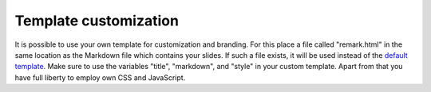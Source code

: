 

Template customization
======================

It is possible to use your own template for customization and branding.  For
this place a file called "remark.html" in the same location as the Markdown
file which contains your slides. If such a file exists, it will be used instead
of the `default template
<https://github.com/bast/cicero/blob/master/cicero/templates/remark.html>`_.
Make sure to use the variables "title", "markdown", and "style" in your custom
template.  Apart from that you have full liberty to employ own CSS and
JavaScript.
